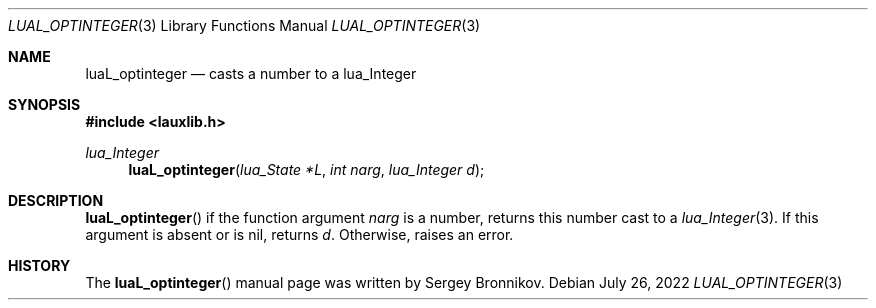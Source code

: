 .Dd $Mdocdate: July 26 2022 $
.Dt LUAL_OPTINTEGER 3
.Os
.Sh NAME
.Nm luaL_optinteger
.Nd casts a number to a lua_Integer
.Sh SYNOPSIS
.In lauxlib.h
.Ft lua_Integer
.Fn luaL_optinteger "lua_State *L" "int narg" "lua_Integer d"
.Sh DESCRIPTION
.Fn luaL_optinteger
if the function argument
.Fa narg
is a number, returns this number cast to a
.Xr lua_Integer 3 .
If this argument is absent or is
.Dv nil ,
returns
.Fa d .
Otherwise, raises an error.
.Sh HISTORY
The
.Fn luaL_optinteger
manual page was written by Sergey Bronnikov.
